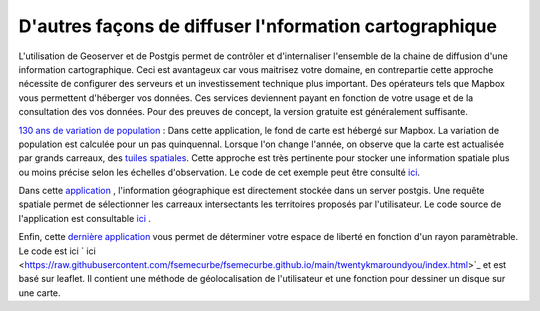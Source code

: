 D'autres façons de diffuser l'nformation cartographique
=========================================

L'utilisation de Geoserver et de Postgis permet de contrôler et d'internaliser l'ensemble de la chaine de diffusion d'une information cartographique. Ceci est avantageux car vous maitrisez votre domaine, en contrepartie cette approche nécessite de configurer des serveurs et un investissement technique plus important. Des opérateurs tels que Mapbox vous permettent d'héberger vos données. Ces services deviennent payant en fonction de votre usage et de la consultation des vos données. Pour des preuves de concept, la version gratuite est généralement suffisante. 

`130 ans de variation de population <https://fsemecurbe.github.io/>`_ : Dans cette application, le fond de carte est hébergé sur Mapbox. La variation de population est calculée pour un pas quinquennal. Lorsque l'on change l'année, on observe que la carte est actualisée par grands   
carreaux, des `tuiles spatiales <https://en.wikipedia.org/wiki/Vector_tiles>`_. Cette approche est très pertinente pour stocker une information spatiale plus ou moins précise selon les échelles d'observation. Le code de cet exemple peut être consulté `ici <https://raw.githubusercontent.com/fsemecurbe/fsemecurbe.github.io/main/index.html>`_.

Dans cette `application  <https://gridinshape.herokuapp.com/>`_ , l'information géographique est directement stockée dans un server postgis. Une requête spatiale permet de sélectionner les carreaux intersectants les territoires proposés par l'utilisateur. Le code source de l'application  est consultable `ici <https://raw.githubusercontent.com/fsemecurbe/app_gridinshape/main/app.py>`_ .   

Enfin, cette `dernière application <https://fsemecurbe.github.io/twentykmaroundyou/>`_ vous permet de déterminer votre espace de liberté en fonction d'un rayon paramètrable. Le code est ici ` ici <https://raw.githubusercontent.com/fsemecurbe/fsemecurbe.github.io/main/twentykmaroundyou/index.html>`_  et est basé sur leaflet. Il contient une méthode de géolocalisation de l'utilisateur et une fonction pour dessiner un disque sur une carte.
